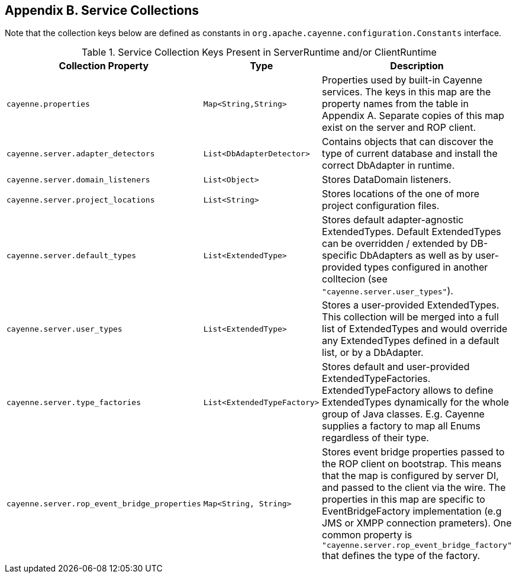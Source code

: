 // Licensed to the Apache Software Foundation (ASF) under one or more
// contributor license agreements. See the NOTICE file distributed with
// this work for additional information regarding copyright ownership.
// The ASF licenses this file to you under the Apache License, Version
// 2.0 (the "License"); you may not use this file except in compliance
// with the License. You may obtain a copy of the License at
//
// http://www.apache.org/licenses/LICENSE-2.0 Unless required by
// applicable law or agreed to in writing, software distributed under the
// License is distributed on an "AS IS" BASIS, WITHOUT WARRANTIES OR
// CONDITIONS OF ANY KIND, either express or implied. See the License for
// the specific language governing permissions and limitations under the
// License.

== Appendix B. Service Collections

Note that the collection keys below are defined as constants in `org.apache.cayenne.configuration.Constants` interface.

[#serviceCollections.table.table-bordered]
.Service Collection Keys Present in ServerRuntime and/or ClientRuntime
[cols="3,2,3"]
|===
|Collection Property |Type |Description

.^|`cayenne.properties`
.^|`Map<String,String>`
.^|Properties used by built-in Cayenne services. The keys in this map are the property names from the table in Appendix A. Separate copies of this map exist on the server and ROP client.

.^|`cayenne.server.adapter_detectors`
.^|`List<DbAdapterDetector>`
.^|Contains objects that can discover the type of current database and install the correct DbAdapter in runtime.

.^|`cayenne.server.domain_listeners`
.^|`List<Object>`
.^|Stores DataDomain listeners.

.^|`cayenne.server.project_locations`
.^|`List<String>`
.^|Stores locations of the one of more project configuration files.

.^|`cayenne.server.default_types`
.^|`List<ExtendedType>`
.^|Stores default adapter-agnostic ExtendedTypes. Default ExtendedTypes can be overridden / extended by DB-specific DbAdapters as well as by user-provided types configured in another colltecion (see `"cayenne.server.user_types"`).

.^|`cayenne.server.user_types`
.^|`List<ExtendedType>`
.^|Stores a user-provided ExtendedTypes. This collection will be merged into a full list of ExtendedTypes and would override any ExtendedTypes defined in a default list, or by a DbAdapter.

.^|`cayenne.server.type_factories`
.^|`List<ExtendedTypeFactory>`
.^|Stores default and user-provided ExtendedTypeFactories. ExtendedTypeFactory allows to define ExtendedTypes dynamically for the whole group of Java classes. E.g. Cayenne supplies a factory to map all Enums regardless of their type.

.^|`cayenne.server.rop_event_bridge_properties`
.^|`Map<String, String>`
.^|Stores event bridge properties passed to the ROP client on bootstrap. This means that the map is configured by server DI, and passed to the client via the wire. The properties in this map are specific to EventBridgeFactory implementation (e.g JMS or XMPP connection prameters). One common property is `"cayenne.server.rop_event_bridge_factory"` that defines the type of the factory.

|===